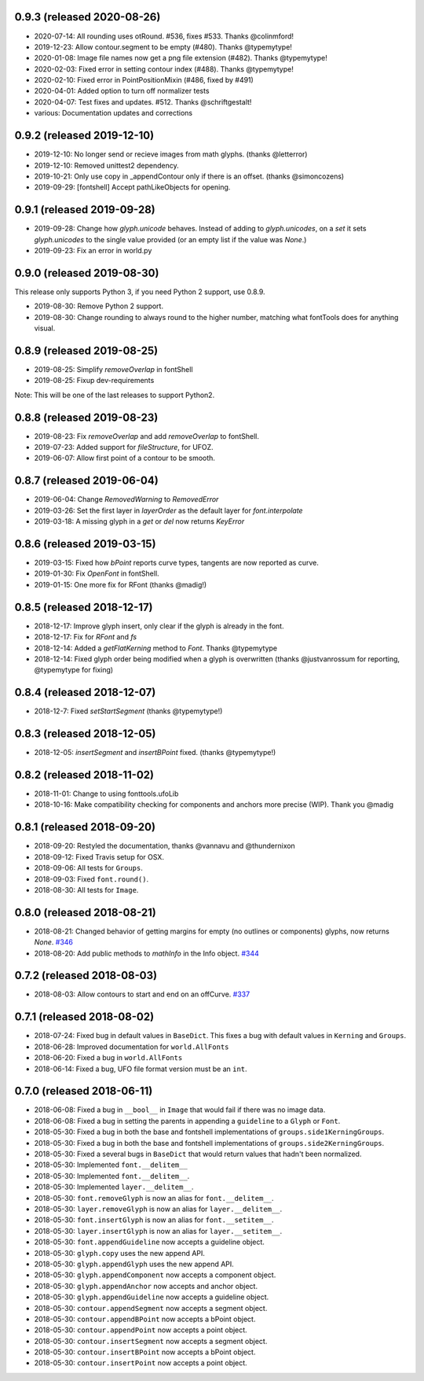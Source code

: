 0.9.3 (released 2020-08-26)
---------------------------
- 2020-07-14: All rounding uses otRound. #536, fixes #533. Thanks @colinmford!
- 2019-12-23: Allow contour.segment to be empty (#480). Thanks @typemytype!
- 2020-01-08: Image file names now get a png file extension (#482). Thanks @typemytype!
- 2020-02-03: Fixed error in setting contour index (#488). Thanks @typemytype!
- 2020-02-10: Fixed error in PointPositionMixin (#486, fixed by #491)
- 2020-04-01: Added option to turn off normalizer tests
- 2020-04-07: Test fixes and updates. #512. Thanks @schriftgestalt!
- various: Documentation updates and corrections

0.9.2 (released 2019-12-10)
---------------------------
- 2019-12-10: No longer send or recieve images from math glyphs. (thanks @letterror)
- 2019-12-10: Removed unittest2 dependency.
- 2019-10-21: Only use copy in _appendContour only if there is an offset. (thanks @simoncozens)
- 2019-09-29: [fontshell] Accept pathLikeObjects for opening.

0.9.1 (released 2019-09-28)
---------------------------
- 2019-09-28: Change how `glyph.unicode` behaves. Instead of adding to `glyph.unicodes`, on a `set` it sets `glyph.unicodes` to the single value provided (or an empty list if the value was `None`.)
- 2019-09-23: Fix an error in world.py

0.9.0 (released 2019-08-30)
---------------------------
This release only supports Python 3, if you need Python 2 support, use 0.8.9.

- 2019-08-30: Remove Python 2 support.
- 2019-08-30: Change rounding to always round to the higher number, matching what fontTools does for anything visual.


0.8.9 (released 2019-08-25)
---------------------------
- 2019-08-25: Simplify `removeOverlap` in fontShell
- 2019-08-25: Fixup dev-requirements

Note: This will be one of the last releases to support Python2.

0.8.8 (released 2019-08-23)
---------------------------
- 2019-08-23: Fix `removeOverlap` and add `removeOverlap` to fontShell.
- 2019-07-23: Added support for `fileStructure`, for UFOZ.
- 2019-06-07: Allow first point of a contour to be smooth.

0.8.7 (released 2019-06-04)
---------------------------
- 2019-06-04: Change `RemovedWarning` to `RemovedError`
- 2019-03-26: Set the first layer in `layerOrder` as the default layer for `font.interpolate`
- 2019-03-18: A missing glyph in a `get` or `del` now returns `KeyError`

0.8.6 (released 2019-03-15)
---------------------------
- 2019-03-15: Fixed how `bPoint` reports curve types, tangents are now reported as curve.
- 2019-01-30: Fix `OpenFont` in fontShell.
- 2019-01-15: One more fix for RFont (thanks @madig!)

0.8.5 (released 2018-12-17)
---------------------------
- 2018-12-17: Improve glyph insert, only clear if the glyph is already in the font.
- 2018-12-17: Fix for `RFont` and `fs`
- 2018-12-14: Added a `getFlatKerning` method to `Font`. Thanks @typemytype
- 2018-12-14: Fixed glyph order being modified when a glyph is overwritten (thanks @justvanrossum for reporting, @typemytype for fixing)

0.8.4 (released 2018-12-07)
---------------------------
- 2018-12-7: Fixed `setStartSegment` (thanks @typemytype!)

0.8.3 (released 2018-12-05)
---------------------------
- 2018-12-05: `insertSegment` and `insertBPoint` fixed. (thanks @typemytype!)

0.8.2 (released 2018-11-02)
---------------------------
- 2018-11-01: Change to using fonttools.ufoLib
- 2018-10-16: Make compatibility checking for components and anchors more precise (WIP). Thank you @madig

0.8.1 (released 2018-09-20)
---------------------------
- 2018-09-20: Restyled the documentation, thanks @vannavu and @thundernixon
- 2018-09-12: Fixed Travis setup for OSX.
- 2018-09-06: All tests for ``Groups``.
- 2018-09-03: Fixed ``font.round()``.
- 2018-08-30: All tests for ``Image``.

0.8.0 (released 2018-08-21)
---------------------------

- 2018-08-21: Changed behavior of getting margins for empty (no outlines or components) glyphs, now returns `None`. `#346 <https://github.com/robofab-developers/fontParts/pull/346>`_
- 2018-08-20: Add public methods to `mathInfo` in the Info object. `#344 <https://github.com/robofab-developers/fontParts/pull/344>`_

0.7.2 (released 2018-08-03)
---------------------------

- 2018-08-03: Allow contours to start and end on an offCurve. `#337 <https://github.com/robofab-developers/fontParts/pull/337>`_

0.7.1 (released 2018-08-02)
---------------------------

- 2018-07-24: Fixed bug in default values in ``BaseDict``. This fixes a bug with default values in ``Kerning`` and ``Groups``.
- 2018-06-28: Improved documentation for ``world.AllFonts``
- 2018-06-20: Fixed a bug in ``world.AllFonts``
- 2018-06-14: Fixed a bug, UFO file format version must be an ``int``.

0.7.0 (released 2018-06-11)
---------------------------

- 2018-06-08: Fixed a bug in ``__bool__`` in ``Image`` that would fail if there was no image data.
- 2018-06-08: Fixed a bug in setting the parents in appending a ``guideline`` to a ``Glyph`` or ``Font``.
- 2018-05-30: Fixed a bug in both the base and fontshell implementations of ``groups.side1KerningGroups``.
- 2018-05-30: Fixed a bug in both the base and fontshell implementations of ``groups.side2KerningGroups``.
- 2018-05-30: Fixed a several bugs in ``BaseDict`` that would return values that hadn't been normalized.
- 2018-05-30: Implemented ``font.__delitem__``
- 2018-05-30: Implemented ``font.__delitem__``.
- 2018-05-30: Implemented ``layer.__delitem__``.
- 2018-05-30: ``font.removeGlyph`` is now an alias for ``font.__delitem__``.
- 2018-05-30: ``layer.removeGlyph`` is now an alias for ``layer.__delitem__``.
- 2018-05-30: ``font.insertGlyph`` is now an alias for ``font.__setitem__``.
- 2018-05-30: ``layer.insertGlyph`` is now an alias for ``layer.__setitem__``.
- 2018-05-30: ``font.appendGuideline`` now accepts a guideline object.
- 2018-05-30: ``glyph.copy`` uses the new append API.
- 2018-05-30: ``glyph.appendGlyph`` uses the new append API.
- 2018-05-30: ``glyph.appendComponent`` now accepts a component object.
- 2018-05-30: ``glyph.appendAnchor`` now accepts and anchor object.
- 2018-05-30: ``glyph.appendGuideline`` now accepts a guideline object.
- 2018-05-30: ``contour.appendSegment`` now accepts a segment object.
- 2018-05-30: ``contour.appendBPoint`` now accepts a bPoint object.
- 2018-05-30: ``contour.appendPoint``  now accepts a point object.
- 2018-05-30: ``contour.insertSegment`` now accepts a segment object.
- 2018-05-30: ``contour.insertBPoint`` now accepts a bPoint object.
- 2018-05-30: ``contour.insertPoint`` now accepts a point object.
